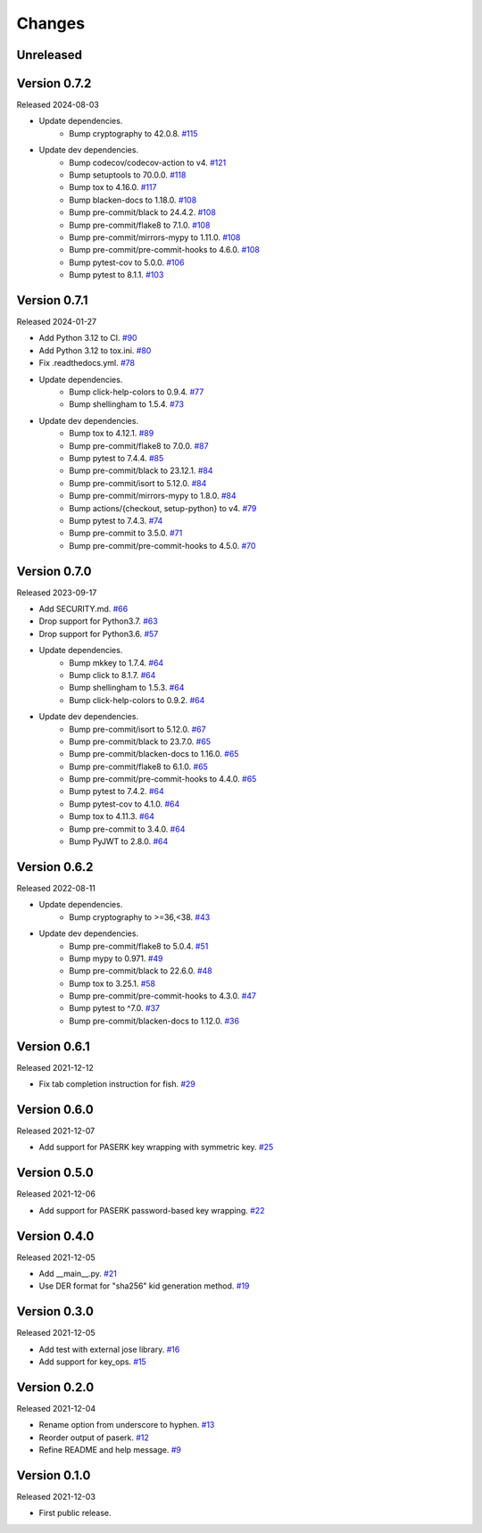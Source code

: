 Changes
=======

Unreleased
----------

Version 0.7.2
-------------

Released 2024-08-03

- Update dependencies.
    - Bump cryptography to 42.0.8. `#115 <https://github.com/dajiaji/mkkey/pull/115>`__
- Update dev dependencies.
    - Bump codecov/codecov-action to v4. `#121 <https://github.com/dajiaji/mkkey/pull/121>`__
    - Bump setuptools to 70.0.0. `#118 <https://github.com/dajiaji/mkkey/pull/118>`__
    - Bump tox to 4.16.0. `#117 <https://github.com/dajiaji/mkkey/pull/117>`__
    - Bump blacken-docs to 1.18.0. `#108 <https://github.com/dajiaji/mkkey/pull/108>`__
    - Bump pre-commit/black to 24.4.2. `#108 <https://github.com/dajiaji/mkkey/pull/108>`__
    - Bump pre-commit/flake8 to 7.1.0. `#108 <https://github.com/dajiaji/mkkey/pull/108>`__
    - Bump pre-commit/mirrors-mypy to 1.11.0. `#108 <https://github.com/dajiaji/mkkey/pull/108>`__
    - Bump pre-commit/pre-commit-hooks to 4.6.0. `#108 <https://github.com/dajiaji/mkkey/pull/108>`__
    - Bump pytest-cov to 5.0.0. `#106 <https://github.com/dajiaji/mkkey/pull/106>`__
    - Bump pytest to 8.1.1. `#103 <https://github.com/dajiaji/mkkey/pull/103>`__

Version 0.7.1
-------------

Released 2024-01-27

- Add Python 3.12 to CI. `#90 <https://github.com/dajiaji/mkkey/pull/90>`__
- Add Python 3.12 to tox.ini. `#80 <https://github.com/dajiaji/mkkey/pull/80>`__
- Fix .readthedocs.yml. `#78 <https://github.com/dajiaji/mkkey/pull/78>`__
- Update dependencies.
    - Bump click-help-colors to 0.9.4. `#77 <https://github.com/dajiaji/mkkey/pull/77>`__
    - Bump shellingham to 1.5.4. `#73 <https://github.com/dajiaji/mkkey/pull/73>`__
- Update dev dependencies.
    - Bump tox to 4.12.1. `#89 <https://github.com/dajiaji/mkkey/pull/89>`__
    - Bump pre-commit/flake8 to 7.0.0. `#87 <https://github.com/dajiaji/mkkey/pull/87>`__
    - Bump pytest to 7.4.4. `#85 <https://github.com/dajiaji/mkkey/pull/85>`__
    - Bump pre-commit/black to 23.12.1. `#84 <https://github.com/dajiaji/mkkey/pull/84>`__
    - Bump pre-commit/isort to 5.12.0. `#84 <https://github.com/dajiaji/mkkey/pull/84>`__
    - Bump pre-commit/mirrors-mypy to 1.8.0. `#84 <https://github.com/dajiaji/mkkey/pull/84>`__
    - Bump actions/{checkout, setup-python} to v4. `#79 <https://github.com/dajiaji/mkkey/pull/79>`__
    - Bump pytest to 7.4.3. `#74 <https://github.com/dajiaji/mkkey/pull/74>`__
    - Bump pre-commit to 3.5.0. `#71 <https://github.com/dajiaji/mkkey/pull/71>`__
    - Bump pre-commit/pre-commit-hooks to 4.5.0. `#70 <https://github.com/dajiaji/mkkey/pull/70>`__

Version 0.7.0
-------------

Released 2023-09-17

- Add SECURITY.md. `#66 <https://github.com/dajiaji/mkkey/pull/66>`__
- Drop support for Python3.7. `#63 <https://github.com/dajiaji/mkkey/pull/63>`__
- Drop support for Python3.6. `#57 <https://github.com/dajiaji/mkkey/pull/57>`__
- Update dependencies.
    - Bump mkkey to 1.7.4. `#64 <https://github.com/dajiaji/pyseto/pull/64>`__
    - Bump click to 8.1.7. `#64 <https://github.com/dajiaji/mkkey/pull/64>`__
    - Bump shellingham to 1.5.3. `#64 <https://github.com/dajiaji/mkkey/pull/64>`__
    - Bump click-help-colors to 0.9.2. `#64 <https://github.com/dajiaji/mkkey/pull/64>`__
- Update dev dependencies.
    - Bump pre-commit/isort to 5.12.0. `#67 <https://github.com/dajiaji/mkkey/pull/67>`__
    - Bump pre-commit/black to 23.7.0. `#65 <https://github.com/dajiaji/mkkey/pull/65>`__
    - Bump pre-commit/blacken-docs to 1.16.0. `#65 <https://github.com/dajiaji/mkkey/pull/65>`__
    - Bump pre-commit/flake8 to 6.1.0. `#65 <https://github.com/dajiaji/mkkey/pull/65>`__
    - Bump pre-commit/pre-commit-hooks to 4.4.0. `#65 <https://github.com/dajiaji/mkkey/pull/65>`__
    - Bump pytest to 7.4.2. `#64 <https://github.com/dajiaji/mkkey/pull/64>`__
    - Bump pytest-cov to 4.1.0. `#64 <https://github.com/dajiaji/mkkey/pull/64>`__
    - Bump tox to 4.11.3. `#64 <https://github.com/dajiaji/mkkey/pull/64>`__
    - Bump pre-commit to 3.4.0. `#64 <https://github.com/dajiaji/mkkey/pull/64>`__
    - Bump PyJWT to 2.8.0. `#64 <https://github.com/dajiaji/mkkey/pull/64>`__

Version 0.6.2
-------------

Released 2022-08-11

- Update dependencies.
    - Bump cryptography to >=36,<38. `#43 <https://github.com/dajiaji/mkkey/pull/43>`__
- Update dev dependencies.
    - Bump pre-commit/flake8 to 5.0.4. `#51 <https://github.com/dajiaji/mkkey/pull/51>`__
    - Bump mypy to 0.971. `#49 <https://github.com/dajiaji/mkkey/pull/49>`__
    - Bump pre-commit/black to 22.6.0. `#48 <https://github.com/dajiaji/mkkey/pull/48>`__
    - Bump tox to 3.25.1. `#58 <https://github.com/dajiaji/mkkey/pull/58>`__
    - Bump pre-commit/pre-commit-hooks to 4.3.0. `#47 <https://github.com/dajiaji/mkkey/pull/47>`__
    - Bump pytest to ^7.0. `#37 <https://github.com/dajiaji/mkkey/pull/37>`__
    - Bump pre-commit/blacken-docs to 1.12.0. `#36 <https://github.com/dajiaji/mkkey/pull/36>`__

Version 0.6.1
-------------

Released 2021-12-12

- Fix tab completion instruction for fish. `#29 <https://github.com/dajiaji/mkkey/pull/29>`__

Version 0.6.0
-------------

Released 2021-12-07

- Add support for PASERK key wrapping with symmetric key. `#25 <https://github.com/dajiaji/mkkey/pull/25>`__

Version 0.5.0
-------------

Released 2021-12-06

- Add support for PASERK password-based key wrapping. `#22 <https://github.com/dajiaji/mkkey/pull/22>`__

Version 0.4.0
-------------

Released 2021-12-05

- Add __main__.py. `#21 <https://github.com/dajiaji/mkkey/pull/21>`__
- Use DER format for "sha256" kid generation method. `#19 <https://github.com/dajiaji/mkkey/pull/19>`__

Version 0.3.0
-------------

Released 2021-12-05

- Add test with external jose library. `#16 <https://github.com/dajiaji/mkkey/pull/16>`__
- Add support for key_ops. `#15 <https://github.com/dajiaji/mkkey/pull/15>`__

Version 0.2.0
-------------

Released 2021-12-04

- Rename option from underscore to hyphen. `#13 <https://github.com/dajiaji/mkkey/pull/13>`__
- Reorder output of paserk. `#12 <https://github.com/dajiaji/mkkey/pull/12>`__
- Refine README and help message. `#9 <https://github.com/dajiaji/mkkey/pull/9>`__

Version 0.1.0
-------------

Released 2021-12-03

- First public release.
